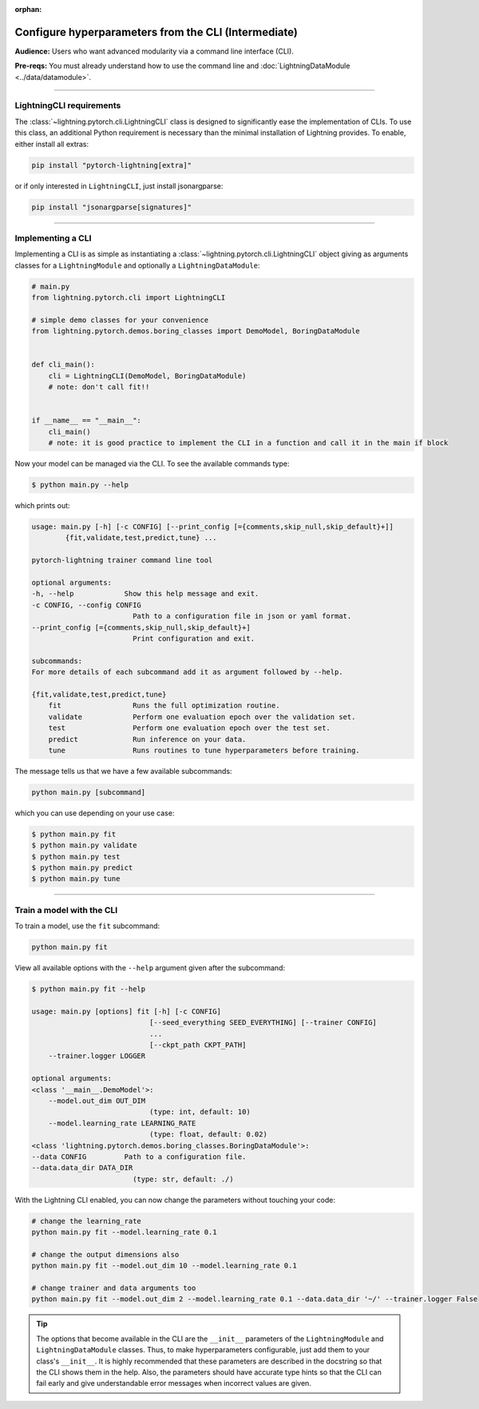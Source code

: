 :orphan:

#####################################################
Configure hyperparameters from the CLI (Intermediate)
#####################################################
**Audience:** Users who want advanced modularity via a command line interface (CLI).

**Pre-reqs:** You must already understand how to use the command line and :doc:`LightningDataModule <../data/datamodule>`.

----

*************************
LightningCLI requirements
*************************

The :class:`~lightning.pytorch.cli.LightningCLI` class is designed to significantly ease the implementation of CLIs. To
use this class, an additional Python requirement is necessary than the minimal installation of Lightning provides. To
enable, either install all extras:

.. code:: bash

    pip install "pytorch-lightning[extra]"

or if only interested in ``LightningCLI``, just install jsonargparse:

.. code:: bash

    pip install "jsonargparse[signatures]"

----

******************
Implementing a CLI
******************
Implementing a CLI is as simple as instantiating a :class:`~lightning.pytorch.cli.LightningCLI` object giving as
arguments classes for a ``LightningModule`` and optionally a ``LightningDataModule``:

.. code:: python

    # main.py
    from lightning.pytorch.cli import LightningCLI

    # simple demo classes for your convenience
    from lightning.pytorch.demos.boring_classes import DemoModel, BoringDataModule


    def cli_main():
        cli = LightningCLI(DemoModel, BoringDataModule)
        # note: don't call fit!!


    if __name__ == "__main__":
        cli_main()
        # note: it is good practice to implement the CLI in a function and call it in the main if block

Now your model can be managed via the CLI. To see the available commands type:

.. code:: bash

    $ python main.py --help

which prints out:

.. code:: bash

    usage: main.py [-h] [-c CONFIG] [--print_config [={comments,skip_null,skip_default}+]]
            {fit,validate,test,predict,tune} ...

    pytorch-lightning trainer command line tool

    optional arguments:
    -h, --help            Show this help message and exit.
    -c CONFIG, --config CONFIG
                            Path to a configuration file in json or yaml format.
    --print_config [={comments,skip_null,skip_default}+]
                            Print configuration and exit.

    subcommands:
    For more details of each subcommand add it as argument followed by --help.

    {fit,validate,test,predict,tune}
        fit                 Runs the full optimization routine.
        validate            Perform one evaluation epoch over the validation set.
        test                Perform one evaluation epoch over the test set.
        predict             Run inference on your data.
        tune                Runs routines to tune hyperparameters before training.


The message tells us that we have a few available subcommands:

.. code:: bash

    python main.py [subcommand]

which you can use depending on your use case:

.. code:: bash

    $ python main.py fit
    $ python main.py validate
    $ python main.py test
    $ python main.py predict
    $ python main.py tune

----

**************************
Train a model with the CLI
**************************
To train a model, use the ``fit`` subcommand:

.. code:: bash

    python main.py fit

View all available options with the ``--help`` argument given after the subcommand:

.. code:: bash

    $ python main.py fit --help

    usage: main.py [options] fit [-h] [-c CONFIG]
                                [--seed_everything SEED_EVERYTHING] [--trainer CONFIG]
                                ...
                                [--ckpt_path CKPT_PATH]
        --trainer.logger LOGGER

    optional arguments:
    <class '__main__.DemoModel'>:
        --model.out_dim OUT_DIM
                                (type: int, default: 10)
        --model.learning_rate LEARNING_RATE
                                (type: float, default: 0.02)
    <class 'lightning.pytorch.demos.boring_classes.BoringDataModule'>:
    --data CONFIG         Path to a configuration file.
    --data.data_dir DATA_DIR
                            (type: str, default: ./)

With the Lightning CLI enabled, you can now change the parameters without touching your code:

.. code:: bash

    # change the learning_rate
    python main.py fit --model.learning_rate 0.1

    # change the output dimensions also
    python main.py fit --model.out_dim 10 --model.learning_rate 0.1

    # change trainer and data arguments too
    python main.py fit --model.out_dim 2 --model.learning_rate 0.1 --data.data_dir '~/' --trainer.logger False

.. tip::

    The options that become available in the CLI are the ``__init__`` parameters of the ``LightningModule`` and
    ``LightningDataModule`` classes. Thus, to make hyperparameters configurable, just add them to your class's
    ``__init__``. It is highly recommended that these parameters are described in the docstring so that the CLI shows
    them in the help. Also, the parameters should have accurate type hints so that the CLI can fail early and give
    understandable error messages when incorrect values are given.

